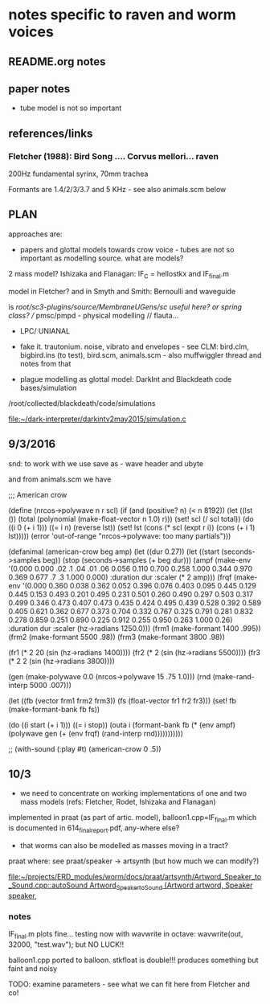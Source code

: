 * notes specific to raven and worm voices

** README.org notes

** paper notes

- tube model is not so important

** references/links

*** Fletcher (1988): Bird Song .... Corvus mellori... raven

200Hz fundamental syrinx, 70mm trachea

Formants are 1.4/2/3/3.7 and 5 KHz - see also animals.scm below

** PLAN

approaches are: 

- papers and glottal models towards crow voice - tubes are not so important as modelling source. what are models?

2 mass model? Ishizaka and Flanagan: IF_C = hellostkx and IF_final.m 

model in Fletcher? and in Smyth and Smith: Bernoulli and waveguide

is  /root/sc3-plugins/source/MembraneUGens/sc useful here? or spring class? // pmsc/pmpd - physical modelling // flauta...

- LPC/ UNIANAL

- fake it. trautonium. noise, vibrato and envelopes - see CLM:
  bird.clm, bigbird.ins (to test), bird.scm, animals.scm - also
  muffwiggler thread and notes from that

- plague modelling as glottal model: DarkInt and Blackdeath code bases/simulation

/root/collected/blackdeath/code/simulations

[[file:~/dark-interpreter/darkintv2may2015/simulation.c]]

** 9/3/2016

snd: to work with we use save as - wave header and ubyte

and from animals.scm we have

;;; American crow

(define (nrcos->polywave n r scl)
  (if (and (positive? n)
	   (< n 8192))
      (let ((lst ())
	    (total (polynomial (make-float-vector n 1.0) r)))
	(set! scl (/ scl total))
	(do ((i 0 (+ i 1)))
	    ((= i n) (reverse lst))
	  (set! lst (cons (* scl (expt r i)) (cons (+ i 1) lst)))))
      (error 'out-of-range "nrcos->polywave: too many partials")))

(defanimal (american-crow beg amp)
  (let ((dur 0.27))
    (let ((start (seconds->samples beg))
	  (stop (seconds->samples (+ beg dur)))
	  (ampf (make-env '(0.000 0.000 .02 .1  .04 .01 .06 0.056 0.110 0.700 0.258 1.000  0.344 0.970  0.369 0.677 .7 .3  1.000 0.000)
			  :duration dur :scaler (* 2 amp)))
	  (frqf (make-env '(0.000 0.360 0.038 0.362 0.052 0.396 0.076 0.403 0.095 0.445 0.129 0.445 0.153 0.493 
				  0.201 0.495 0.231 0.501 0.260 0.490 0.297 0.503 0.317 0.499 0.346 0.473 0.407 0.473 
				  0.435 0.424 0.495 0.439 0.528 0.392 0.589 0.405 0.621 0.362 0.677 0.373 0.704 0.332 
				  0.767 0.325 0.791 0.281 0.832 0.278 0.859 0.251 0.890 0.225 0.912 0.255 0.950 0.263 1.000 0.26)
			  :duration dur :scaler (hz->radians 1250.0)))
	  (frm1 (make-formant 1400 .995))
	  (frm2 (make-formant 5500 .98))
	  (frm3 (make-formant 3800 .98))
	  
	  (fr1 (* 2 20 (sin (hz->radians 1400))))
	  (fr2 (* 2 (sin (hz->radians 5500))))
	  (fr3 (* 2 2 (sin (hz->radians 3800))))
	  
	  (gen (make-polywave 0.0 (nrcos->polywave 15 .75 1.0)))
	  (rnd (make-rand-interp 5000 .007)))

      (let ((fb (vector frm1 frm2 frm3))
	    (fs (float-vector fr1 fr2 fr3)))
	(set! fb (make-formant-bank fb fs))

	(do ((i start (+ i 1)))
	    ((= i stop))
	  (outa i (formant-bank fb (* (env ampf)
				      (polywave gen (+ (env frqf)
						       (rand-interp rnd)))))))))))

;; (with-sound (:play #t) (american-crow 0 .5))

** 10/3

- we need to concentrate on working implementations of one and two mass models (refs: Fletcher, Rodet, Ishizaka and Flanagan)

implemented in praat (as part of artic. model), balloon1.cpp=IF_final.m which is documented in 614_final_report.pdf, any-where else?

- that worms can also be modelled as masses moving in a tract?

praat where: see praat/speaker -> artsynth (but how much we can modify?)

[[file:~/projects/ERD_modules/worm/docs/praat/artsynth/Artword_Speaker_to_Sound.cpp::autoSound%20Artword_Speaker_to_Sound%20(Artword%20artword,%20Speaker%20speaker,][file:~/projects/ERD_modules/worm/docs/praat/artsynth/Artword_Speaker_to_Sound.cpp::autoSound Artword_Speaker_to_Sound (Artword artword, Speaker speaker,]]

*** notes

IF_final.m plots fine... testing now with wavwrite in octave: wavwrite(out, 32000, "test.wav"); but NO LUCK!!

balloon1.cpp ported to balloon. stkfloat is double!!! produces something but faint and noisy

TODO: examine parameters - see what we can fit here from Fletcher and co!
